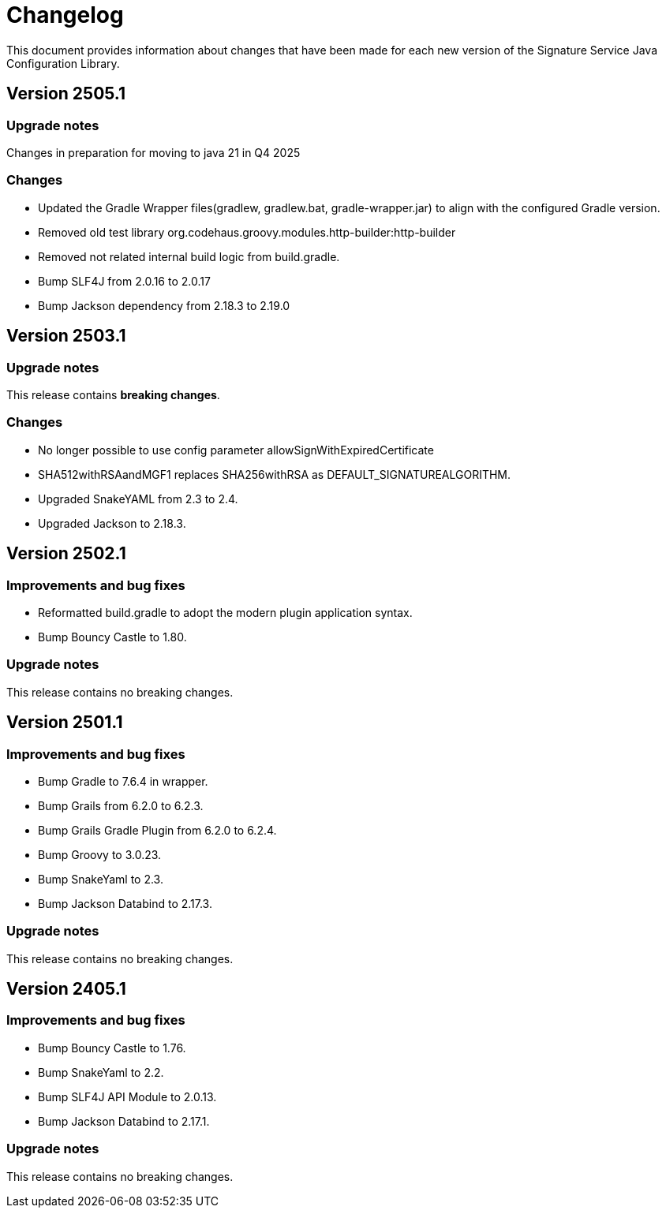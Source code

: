 = Changelog

This document provides information about changes that have been made for each new version
of the Signature Service Java Configuration Library.

== Version 2505.1

=== Upgrade notes
Changes in preparation for moving to java 21 in Q4 2025

=== Changes

* Updated the Gradle Wrapper files(gradlew, gradlew.bat, gradle-wrapper.jar) to align with the configured Gradle version.
* Removed old test library org.codehaus.groovy.modules.http-builder:http-builder
* Removed not related internal build logic from build.gradle.
* Bump SLF4J from 2.0.16 to 2.0.17
* Bump Jackson dependency from 2.18.3 to 2.19.0

== Version 2503.1

=== Upgrade notes
This release contains *breaking changes*.

=== Changes
* No longer possible to use config parameter allowSignWithExpiredCertificate
* SHA512withRSAandMGF1 replaces SHA256withRSA as DEFAULT_SIGNATUREALGORITHM.
* Upgraded SnakeYAML from 2.3 to 2.4.
* Upgraded Jackson to 2.18.3.

== Version 2502.1

=== Improvements and bug fixes
* Reformatted build.gradle to adopt the modern plugin application syntax.
* Bump Bouncy Castle to 1.80.

=== Upgrade notes
This release contains no breaking changes.

== Version 2501.1

=== Improvements and bug fixes
* Bump Gradle to 7.6.4 in wrapper.
* Bump Grails from 6.2.0 to 6.2.3.
* Bump Grails Gradle Plugin from 6.2.0 to 6.2.4.
* Bump Groovy to 3.0.23.
* Bump SnakeYaml to 2.3.
* Bump Jackson Databind to 2.17.3.

=== Upgrade notes
This release contains no breaking changes.

== Version 2405.1

=== Improvements and bug fixes
* Bump Bouncy Castle to 1.76.
* Bump SnakeYaml to 2.2.
* Bump SLF4J API Module to 2.0.13.
* Bump Jackson Databind to 2.17.1.

=== Upgrade notes
This release contains no breaking changes.